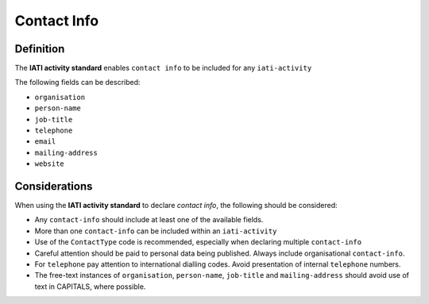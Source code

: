 Contact Info
============

Definition
----------
The **IATI activity standard** enables ``contact info`` to be included for any ``iati-activity``

| The following fields can be described:

* ``organisation``
* ``person-name``
* ``job-title``
* ``telephone``
* ``email``
* ``mailing-address``
* ``website``

Considerations
--------------
When using the **IATI activity standard** to declare *contact info*, the following should be considered:

* Any ``contact-info`` should include at least one of the available fields.

* More than one ``contact-info`` can be included within an ``iati-activity``

* Use of the ``ContactType`` code is recommended, especially when declaring multiple ``contact-info``

* Careful attention should be paid to personal data being published.  Always include organisational ``contact-info``.

* For ``telephone`` pay attention to international dialling codes.  Avoid presentation of internal ``telephone`` numbers.

* The free-text instances of ``organisation``, ``person-name``, ``job-title`` and ``mailing-address`` should avoid use of text in CAPITALS, where possible. 

